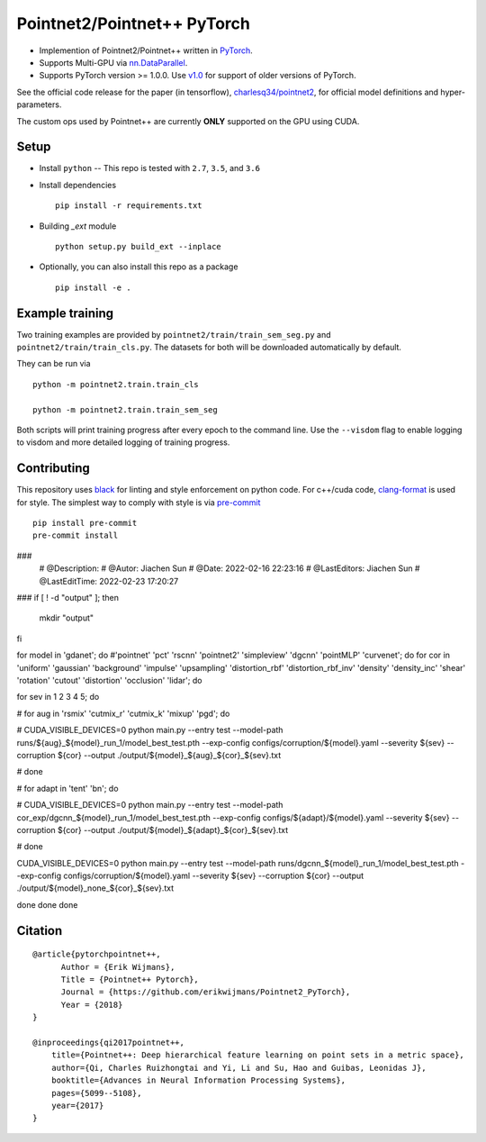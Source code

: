Pointnet2/Pointnet++ PyTorch
============================

* Implemention of Pointnet2/Pointnet++ written in `PyTorch <http://pytorch.org>`_.

* Supports Multi-GPU via `nn.DataParallel <https://pytorch.org/docs/stable/nn.html#torch.nn.DataParallel>`_.

* Supports PyTorch version >= 1.0.0.  Use `v1.0 <https://github.com/erikwijmans/Pointnet2_PyTorch/releases/tag/v1.0>`_
  for support of older versions of PyTorch.


See the official code release for the paper (in tensorflow), `charlesq34/pointnet2 <https://github.com/charlesq34/pointnet2>`_,
for official model definitions and hyper-parameters.

The custom ops used by Pointnet++ are currently **ONLY** supported on the GPU using CUDA.

Setup
-----

* Install ``python`` -- This repo is tested with ``2.7``, ``3.5``, and ``3.6``


* Install dependencies

  ::

    pip install -r requirements.txt


* Building `_ext` module

  ::

    python setup.py build_ext --inplace


* Optionally, you can also install this repo as a package

  ::

    pip install -e .


Example training
------------------

Two training examples are provided by ``pointnet2/train/train_sem_seg.py`` and ``pointnet2/train/train_cls.py``.
The datasets for both will be downloaded automatically by default.


They can be run via

::

  python -m pointnet2.train.train_cls

  python -m pointnet2.train.train_sem_seg


Both scripts will print training progress after every epoch to the command line.  Use the ``--visdom`` flag to
enable logging to visdom and more detailed logging of training progress.


Contributing
------------

This repository uses `black <https://github.com/ambv/black>`_ for linting and style enforcement on python code.
For c++/cuda code,
`clang-format <https://clang.llvm.org/docs/ClangFormat.html>`_ is used for style.  The simplest way to
comply with style is via `pre-commit <https://pre-commit.com/>`_

::

  pip install pre-commit
  pre-commit install



###
 # @Description: 
 # @Autor: Jiachen Sun
 # @Date: 2022-02-16 22:23:16
 # @LastEditors: Jiachen Sun
 # @LastEditTime: 2022-02-23 17:20:27
### 
if [ ! -d "output" ]; then
    mkdir "output"
fi

for model in 'gdanet'; do #'pointnet' 'pct' 'rscnn' 'pointnet2'  'simpleview' 'dgcnn'  'pointMLP' 'curvenet'; do
for cor in 'uniform' 'gaussian' 'background' 'impulse' 'upsampling' 'distortion_rbf' 'distortion_rbf_inv' 'density' 'density_inc' 'shear' 'rotation' 'cutout' 'distortion'  'occlusion' 'lidar'; do

for sev in 1 2 3 4 5; do

# for aug in 'rsmix' 'cutmix_r' 'cutmix_k' 'mixup' 'pgd'; do

# CUDA_VISIBLE_DEVICES=0 python main.py --entry test --model-path runs/${aug}_${model}_run_1/model_best_test.pth --exp-config configs/corruption/${model}.yaml --severity ${sev} --corruption ${cor} --output ./output/${model}_${aug}_${cor}_${sev}.txt

# done

# for adapt in 'tent' 'bn'; do

# CUDA_VISIBLE_DEVICES=0 python main.py --entry test --model-path cor_exp/dgcnn_${model}_run_1/model_best_test.pth --exp-config configs/${adapt}/${model}.yaml --severity ${sev} --corruption ${cor} --output ./output/${model}_${adapt}_${cor}_${sev}.txt

# done

CUDA_VISIBLE_DEVICES=0 python main.py --entry test --model-path runs/dgcnn_${model}_run_1/model_best_test.pth --exp-config configs/corruption/${model}.yaml --severity ${sev} --corruption ${cor} --output ./output/${model}_none_${cor}_${sev}.txt

done
done
done


Citation
--------

::

  @article{pytorchpointnet++,
        Author = {Erik Wijmans},
        Title = {Pointnet++ Pytorch},
        Journal = {https://github.com/erikwijmans/Pointnet2_PyTorch},
        Year = {2018}
  }

  @inproceedings{qi2017pointnet++,
      title={Pointnet++: Deep hierarchical feature learning on point sets in a metric space},
      author={Qi, Charles Ruizhongtai and Yi, Li and Su, Hao and Guibas, Leonidas J},
      booktitle={Advances in Neural Information Processing Systems},
      pages={5099--5108},
      year={2017}
  }

